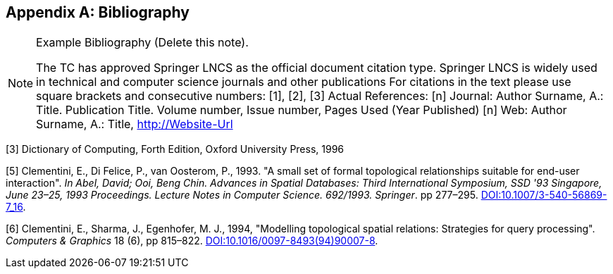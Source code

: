 
[appendix]
== Bibliography

[NOTE]
.Example Bibliography (Delete this note).
====
The TC has approved Springer LNCS as the official document citation type.
Springer LNCS is widely used in technical and computer science journals and other publications
For citations in the text please use square brackets and consecutive numbers: [1], [2], [3]
Actual References:
[n] Journal: Author Surname, A.: Title. Publication Title. Volume number, Issue number, Pages Used (Year Published)
[n] Web: Author Surname, A.: Title, http://Website-Url
====

[1] Mahdavi-Amiri, A., Samavati, F. F., Peterson, P., 2015, "Categorization and conversions for indexing methods of discrete global grid systems", _ISPRS International Journal of Geo-Information_, 4(1), pp 320–336. http://dx.doi.org/10.3390/ijgi4010320[DOI:10.3390/ijgi4010320]

[2] Mahdavi-Amiri, A., Alderson, T., & Samavati, F., 2015, "A Survey of Digital Earth Representation and Visualization", _Computers & Graphics_, Elsevier Ltd., pp. 95-117. uri: http://hdl.handle.net/1880/50407[http://hdl.handle.net/1880/50407]

[3] Dictionary of Computing, Forth Edition, Oxford University Press, 1996

[4] Goodchild, M. F., 1992, "Geographical information science", _International Journal of Geographical Information Systems_, 6(1): pp 31–45. http://dx.doi.org/10.1080/02693799208901893[DOI:10.1080/02693799208901893]

[5] Clementini, E., Di Felice, P., van Oosterom, P., 1993. "A small set of formal topological relationships suitable for end-user interaction". _In Abel, David; Ooi, Beng Chin. Advances in Spatial Databases: Third International Symposium, SSD '93 Singapore, June 23–25, 1993 Proceedings. Lecture Notes in Computer Science. 692/1993. Springer_. pp 277–295. http://dx.doi.org/10.1007/3-540-56869-7_16[DOI:10.1007/3-540-56869-7_16].

[6] Clementini, E., Sharma, J., Egenhofer, M. J., 1994, "Modelling topological spatial relations: Strategies for query processing". _Computers & Graphics_ 18 (6), pp 815–822. http://dx.doi.org/10.1016/0097-8493(94)90007-8[DOI:10.1016/0097-8493(94)90007-8].

